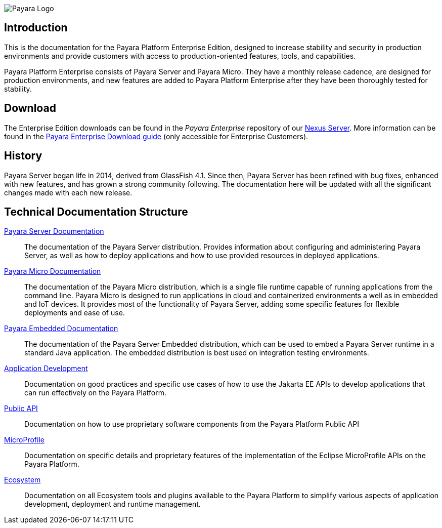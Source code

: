 image:payara-logo-blue.png[Payara Logo]

== Introduction

This is the documentation for the Payara Platform Enterprise Edition, designed to increase stability and security in production environments and provide customers with access to production-oriented features, tools, and capabilities.

Payara Platform Enterprise consists of Payara Server and Payara Micro. They have a monthly release cadence, are designed for production environments, and new features are added to Payara Platform Enterprise after they have been thoroughly tested for stability.

== Download

The Enterprise Edition downloads can be found in the _Payara Enterprise_ repository of our https://nexus.payara.fish[Nexus Server]. More information can be found in the https://support.payara.fish/hc/en-gb/articles/203619992-Payara-Enterprise-Download-Guide[Payara Enterprise Download guide] (only accessible for Enterprise Customers).

== History

Payara Server began life in 2014, derived from GlassFish 4.1. Since then, Payara Server has been refined with bug fixes, enhanced with new features, and has grown a strong community following. The documentation here will be updated with all the significant changes made with each new release.

[[tech-documentation-structure]]
== Technical Documentation Structure

xref:docs::Technical Documentation/Payara Server Documentation/Overview.adoc[Payara Server Documentation]::
The documentation of the Payara Server distribution. Provides information about configuring and administering Payara Server, as well as how to deploy applications and how to use provided resources in deployed applications.
xref:docs::Technical Documentation/Payara Micro Documentation/Overview.adoc[Payara Micro Documentation]::
The documentation of the Payara Micro distribution, which is a single file runtime capable of running applications from the command line. Payara Micro is designed to run applications in cloud and containerized environments a well as in embedded and IoT devices. It provides most of the functionality of Payara Server, adding some specific features for flexible deployments and ease of use.
xref:docs::Technical Documentation/Payara Embedded Documentation/Overview.adoc[Payara Embedded Documentation]::
The documentation of the Payara Server Embedded distribution, which can be used to embed a Payara Server runtime in a standard Java application. The embedded distribution is best used on integration testing environments.
xref:docs::Technical Documentation/Application Development/Overview.adoc[Application Development]::
Documentation on good practices and specific use cases of how to use the Jakarta EE APIs to develop applications that can run effectively on the Payara Platform.
xref:docs::Technical Documentation/Public API/Overview.adoc[Public API]::
Documentation on how to use proprietary software components from the Payara Platform Public API
xref:docs::Technical Documentation/MicroProfile/Overview.adoc[MicroProfile]::
Documentation on specific details and proprietary features of the implementation of the Eclipse MicroProfile APIs on the Payara Platform.
xref:docs::Technical Documentation/Ecosystem/Overview.adoc[Ecosystem]::
Documentation on all Ecosystem tools and plugins available to the Payara Platform to simplify various aspects of application development, deployment and runtime management.
